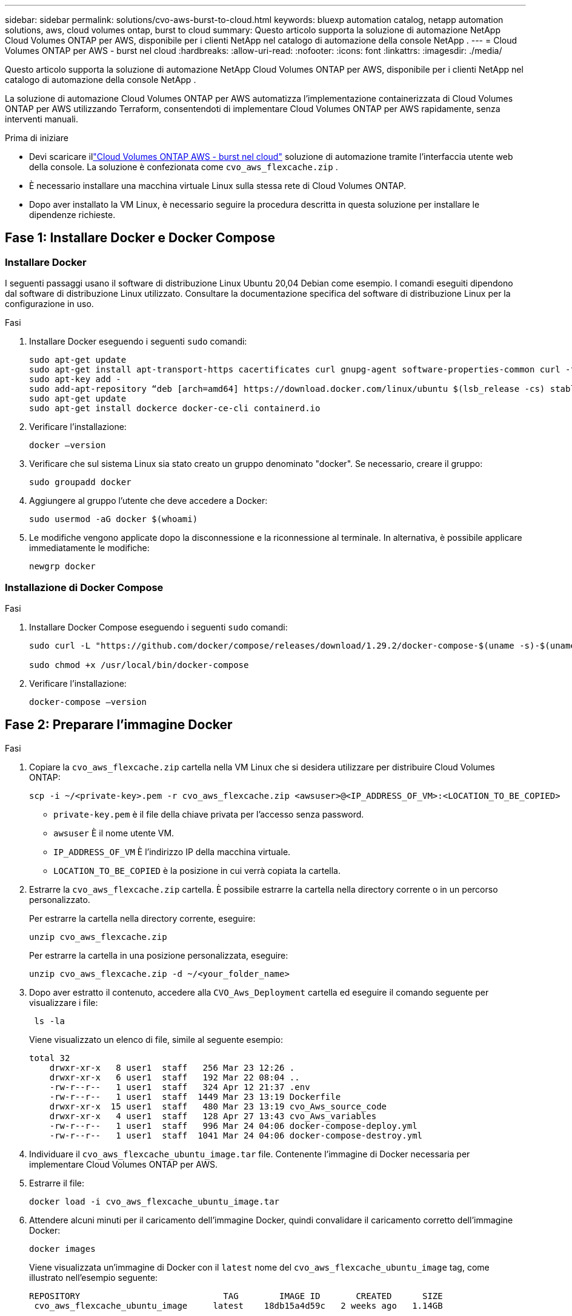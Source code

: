 ---
sidebar: sidebar 
permalink: solutions/cvo-aws-burst-to-cloud.html 
keywords: bluexp automation catalog, netapp automation solutions, aws, cloud volumes ontap, burst to cloud 
summary: Questo articolo supporta la soluzione di automazione NetApp Cloud Volumes ONTAP per AWS, disponibile per i clienti NetApp nel catalogo di automazione della console NetApp . 
---
= Cloud Volumes ONTAP per AWS - burst nel cloud
:hardbreaks:
:allow-uri-read: 
:nofooter: 
:icons: font
:linkattrs: 
:imagesdir: ./media/


[role="lead"]
Questo articolo supporta la soluzione di automazione NetApp Cloud Volumes ONTAP per AWS, disponibile per i clienti NetApp nel catalogo di automazione della console NetApp .

La soluzione di automazione Cloud Volumes ONTAP per AWS automatizza l'implementazione containerizzata di Cloud Volumes ONTAP per AWS utilizzando Terraform, consentendoti di implementare Cloud Volumes ONTAP per AWS rapidamente, senza interventi manuali.

.Prima di iniziare
* Devi scaricare illink:https://console.netapp.com/automationCatalog["Cloud Volumes ONTAP AWS - burst nel cloud"^] soluzione di automazione tramite l'interfaccia utente web della console.  La soluzione è confezionata come `cvo_aws_flexcache.zip` .
* È necessario installare una macchina virtuale Linux sulla stessa rete di Cloud Volumes ONTAP.
* Dopo aver installato la VM Linux, è necessario seguire la procedura descritta in questa soluzione per installare le dipendenze richieste.




== Fase 1: Installare Docker e Docker Compose



=== Installare Docker

I seguenti passaggi usano il software di distribuzione Linux Ubuntu 20,04 Debian come esempio. I comandi eseguiti dipendono dal software di distribuzione Linux utilizzato. Consultare la documentazione specifica del software di distribuzione Linux per la configurazione in uso.

.Fasi
. Installare Docker eseguendo i seguenti `sudo` comandi:
+
[source, cli]
----
sudo apt-get update
sudo apt-get install apt-transport-https cacertificates curl gnupg-agent software-properties-common curl -fsSL https://download.docker.com/linux/ubuntu/gpg |
sudo apt-key add -
sudo add-apt-repository “deb [arch=amd64] https://download.docker.com/linux/ubuntu $(lsb_release -cs) stable”
sudo apt-get update
sudo apt-get install dockerce docker-ce-cli containerd.io
----
. Verificare l'installazione:
+
[source, cli]
----
docker –version
----
. Verificare che sul sistema Linux sia stato creato un gruppo denominato "docker". Se necessario, creare il gruppo:
+
[source, cli]
----
sudo groupadd docker
----
. Aggiungere al gruppo l'utente che deve accedere a Docker:
+
[source, cli]
----
sudo usermod -aG docker $(whoami)
----
. Le modifiche vengono applicate dopo la disconnessione e la riconnessione al terminale. In alternativa, è possibile applicare immediatamente le modifiche:
+
[source, cli]
----
newgrp docker
----




=== Installazione di Docker Compose

.Fasi
. Installare Docker Compose eseguendo i seguenti `sudo` comandi:
+
[source, cli]
----
sudo curl -L "https://github.com/docker/compose/releases/download/1.29.2/docker-compose-$(uname -s)-$(uname -m)" -o /usr/local/bin/docker-compose

sudo chmod +x /usr/local/bin/docker-compose
----
. Verificare l'installazione:
+
[source, cli]
----
docker-compose –version
----




== Fase 2: Preparare l'immagine Docker

.Fasi
. Copiare la `cvo_aws_flexcache.zip` cartella nella VM Linux che si desidera utilizzare per distribuire Cloud Volumes ONTAP:
+
[source, cli]
----
scp -i ~/<private-key>.pem -r cvo_aws_flexcache.zip <awsuser>@<IP_ADDRESS_OF_VM>:<LOCATION_TO_BE_COPIED>
----
+
** `private-key.pem` è il file della chiave privata per l'accesso senza password.
** `awsuser` È il nome utente VM.
** `IP_ADDRESS_OF_VM` È l'indirizzo IP della macchina virtuale.
** `LOCATION_TO_BE_COPIED` è la posizione in cui verrà copiata la cartella.


. Estrarre la `cvo_aws_flexcache.zip` cartella. È possibile estrarre la cartella nella directory corrente o in un percorso personalizzato.
+
Per estrarre la cartella nella directory corrente, eseguire:

+
[source, cli]
----
unzip cvo_aws_flexcache.zip
----
+
Per estrarre la cartella in una posizione personalizzata, eseguire:

+
[source, cli]
----
unzip cvo_aws_flexcache.zip -d ~/<your_folder_name>
----
. Dopo aver estratto il contenuto, accedere alla `CVO_Aws_Deployment` cartella ed eseguire il comando seguente per visualizzare i file:
+
[source, cli]
----
 ls -la
----
+
Viene visualizzato un elenco di file, simile al seguente esempio:

+
[listing]
----
total 32
    drwxr-xr-x   8 user1  staff   256 Mar 23 12:26 .
    drwxr-xr-x   6 user1  staff   192 Mar 22 08:04 ..
    -rw-r--r--   1 user1  staff   324 Apr 12 21:37 .env
    -rw-r--r--   1 user1  staff  1449 Mar 23 13:19 Dockerfile
    drwxr-xr-x  15 user1  staff   480 Mar 23 13:19 cvo_Aws_source_code
    drwxr-xr-x   4 user1  staff   128 Apr 27 13:43 cvo_Aws_variables
    -rw-r--r--   1 user1  staff   996 Mar 24 04:06 docker-compose-deploy.yml
    -rw-r--r--   1 user1  staff  1041 Mar 24 04:06 docker-compose-destroy.yml
----
. Individuare il `cvo_aws_flexcache_ubuntu_image.tar` file. Contenente l'immagine di Docker necessaria per implementare Cloud Volumes ONTAP per AWS.
. Estrarre il file:
+
[source, cli]
----
docker load -i cvo_aws_flexcache_ubuntu_image.tar
----
. Attendere alcuni minuti per il caricamento dell'immagine Docker, quindi convalidare il caricamento corretto dell'immagine Docker:
+
[source, cli]
----
docker images
----
+
Viene visualizzata un'immagine di Docker con il `latest` nome del `cvo_aws_flexcache_ubuntu_image` tag, come illustrato nell'esempio seguente:

+
[listing]
----
REPOSITORY                            TAG        IMAGE ID       CREATED      SIZE
 cvo_aws_flexcache_ubuntu_image     latest    18db15a4d59c   2 weeks ago   1.14GB
----
+

NOTE: Se necessario, è possibile modificare il nome dell'immagine di Docker. In caso di modifica del nome dell'immagine di Docker, assicurarsi di aggiornare il nome dell'immagine di Docker nei `docker-compose-deploy` file e. `docker-compose-destroy`





== Passaggio 3: Creare file di variabili d'ambiente

In questa fase è necessario creare due file di variabili di ambiente.  Un file è destinato all'autenticazione delle API di AWS Resource Manager tramite le chiavi di accesso e segrete di AWS.  Il secondo file serve per impostare le variabili di ambiente per consentire ai moduli Terraform della console di individuare e autenticare le API AWS.

.Fasi
. Creare il `awsauth.env` file nella seguente posizione:
+
`path/to/env-file/awsauth.env`

+
.. Aggiungere il seguente contenuto al `awsauth.env` file:
+
access_key=<> secret_key=<>

+
Il formato *deve* essere esattamente come mostrato sopra.



. Aggiungere il percorso assoluto del file al `.env` file.
+
Immettere il percorso assoluto per il `awsauth.env` file di ambiente che corrisponde alla `AWS_CREDS` variabile di ambiente.

+
`AWS_CREDS=path/to/env-file/awsauth.env`

. Accedere alla `cvo_aws_variable` cartella e aggiornare la chiave di accesso e la chiave segreta nel file delle credenziali.
+
Aggiungere il seguente contenuto al file:

+
aws_access_key_id=<> aws_secret_access_key=<>

+
Il formato *deve* essere esattamente come mostrato sopra.





== Passaggio 4: iscriviti a NetApp Intelligent Services

Iscriviti a NetApp Intelligent Services tramite il tuo provider cloud per pagare a ore (PAYGO) o tramite un contratto annuale. I servizi intelligenti NetApp includono NetApp Backup and Recovery, Cloud Volumes ONTAP, NetApp Cloud Tiering, NetApp Ransomware Resilience e NetApp Disaster Recovery. NetApp Data Classification è incluso nel tuo abbonamento senza costi aggiuntivi.

.Fasi
. Dal portale Amazon Web Services (AWS), vai su *SaaS* e seleziona *Iscriviti a NetApp Intelligent Services*.
+
È possibile utilizzare lo stesso gruppo di risorse di Cloud Volumes ONTAP o un gruppo di risorse diverso.

. Configurare il portale NetApp Console per importare l'abbonamento SaaS nella Console.
+
Puoi configurarlo direttamente dal portale AWS.

+
Verrai reindirizzato al portale della Console per confermare la configurazione.

. Confermare la configurazione nel portale della Console selezionando *Salva*.




== Passaggio 5: Creare un volume esterno

È necessario creare un volume esterno per mantenere persistenti i file di stato di Terraform e altri file importanti. È necessario assicurarsi che i file siano disponibili affinché Terraform esegua il flusso di lavoro e le implementazioni.

.Fasi
. Creare un volume esterno all'esterno di Docker Compose:
+
[source, cli]
----
docker volume create <volume_name>
----
+
Esempio:

+
[listing]
----
docker volume create cvo_aws_volume_dst
----
. Utilizzare una delle seguenti opzioni:
+
.. Aggiungere un percorso di volume esterno al `.env` file di ambiente.
+
È necessario seguire il formato esatto mostrato di seguito.

+
Formato:

+
`PERSISTENT_VOL=path/to/external/volume:/cvo_aws`

+
Esempio:
`PERSISTENT_VOL=cvo_aws_volume_dst:/cvo_aws`

.. Aggiunta di condivisioni NFS come volume esterno.
+
Assicurati che il container di Docker possa comunicare con le condivisioni NFS e che siano configurate le autorizzazioni corrette, come la lettura/scrittura.

+
... Aggiungi il percorso NFS share come percorso del volume esterno nel file Docker Compose, come illustrato sotto: Format:
+
`PERSISTENT_VOL=path/to/nfs/volume:/cvo_aws`

+
Esempio:
`PERSISTENT_VOL=nfs/mnt/document:/cvo_aws`





. Accedere alla `cvo_aws_variables` cartella.
+
Nella cartella dovrebbe essere visualizzato il seguente file variabile:

+
** `terraform.tfvars`
** `variables.tf`


. Modificare i valori all'interno del `terraform.tfvars` file in base alle proprie esigenze.
+
È necessario leggere la documentazione di supporto specifica quando si modifica uno dei valori delle variabili nel `terraform.tfvars` file. I valori possono variare in base a regione, zone di disponibilità e altri fattori supportati da Cloud Volumes ONTAP per AWS. Ciò comprende licenze, dimensioni del disco e dimensioni delle macchine virtuali per nodi singoli e coppie ha.

+
Tutte le variabili di supporto per l'agente Console e i moduli Terraform Cloud Volumes ONTAP sono già definite in `variables.tf` file.  È necessario fare riferimento ai nomi delle variabili in `variables.tf` file prima di aggiungerlo al `terraform.tfvars` file.

. A seconda delle proprie esigenze, è possibile attivare o disattivare FlexCache e FlexClone impostando le seguenti opzioni su `true` o `false`.
+
I seguenti esempi abilitano FlexCache e FlexClone:

+
** `is_flexcache_required = true`
** `is_flexclone_required = true`






== Fase 6: Implementare Cloud Volumes ONTAP per AWS

Utilizza i seguenti passaggi per implementare Cloud Volumes ONTAP per AWS.

.Fasi
. Dalla cartella principale, eseguire il comando seguente per attivare la distribuzione:
+
[source, cli]
----
docker-compose -f docker-compose-deploy.yml up -d
----
+
Vengono attivati due container, il primo implementa Cloud Volumes ONTAP e il secondo invia dati telemetrici a AutoSupport.

+
Il secondo contenitore attende fino a quando il primo non completa correttamente tutte le fasi.

. Monitorare l'avanzamento del processo di distribuzione utilizzando i file di registro:
+
[source, cli]
----
docker-compose -f docker-compose-deploy.yml logs -f
----
+
Questo comando fornisce l'output in tempo reale e acquisisce i dati nei seguenti file di registro:
`deployment.log`

+
`telemetry_asup.log`

+
È possibile modificare il nome di questi file di registro modificando il `.env` file utilizzando le seguenti variabili di ambiente:

+
`DEPLOYMENT_LOGS`

+
`TELEMETRY_ASUP_LOGS`

+
Gli esempi seguenti mostrano come modificare i nomi dei file di registro:

+
`DEPLOYMENT_LOGS=<your_deployment_log_filename>.log`

+
`TELEMETRY_ASUP_LOGS=<your_telemetry_asup_log_filename>.log`



.Al termine
Per rimuovere l'ambiente temporaneo e ripulire gli elementi creati durante il processo di distribuzione, è possibile attenersi alla seguente procedura.

.Fasi
. Se FlexCache è stato distribuito, impostare l'opzione seguente nel `terraform.tfvars` file delle variabili, in questo modo i volumi FlexCache vengono cancellati e viene rimosso l'ambiente temporaneo creato in precedenza.
+
`flexcache_operation = "destroy"`

+

NOTE: Le opzioni possibili sono  `deploy` e `destroy`.

. Se FlexClone è stato distribuito, impostare l'opzione seguente nel `terraform.tfvars` file delle variabili, in questo modo i volumi FlexClone vengono cancellati e viene rimosso l'ambiente temporaneo creato in precedenza.
+
`flexclone_operation = "destroy"`

+

NOTE: Le opzioni possibili sono `deploy` e `destroy`.


